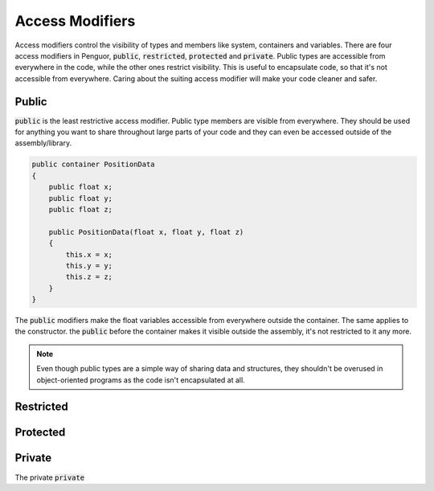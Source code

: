 ##################
 Access Modifiers
##################

Access modifiers control the visibility of types and members like system, containers and variables.
There are four access modifiers in Penguor, :code:`public`, :code:`restricted`, :code:`protected` and :code:`private`.
Public types are accessible from everywhere in the code, while the other ones restrict visibility.
This is useful to encapsulate code, so that it's not accessible from everywhere.
Caring about the suiting access modifier will make your code cleaner and safer.

========
 Public 
========

:code:`public` is the least restrictive access modifier.
Public type members are visible from everywhere.
They should be used for anything you want to share throughout large parts of your code and they can even be accessed outside of the assembly/library.

.. code-block:: Penguor
    
    public container PositionData
    {
        public float x;
        public float y;
        public float z;

        public PositionData(float x, float y, float z)
        {
            this.x = x;
            this.y = y;
            this.z = z;
        }
    }

The :code:`public` modifiers make the float variables accessible from everywhere outside the container. The same applies to the constructor.
the :code:`public` before the container makes it visible outside the assembly, it's not restricted to it any more.

.. note::

    Even though public types are a simple way of sharing data and structures, they shouldn't be overused in object-oriented programs as the code isn't encapsulated at all.

============
 Restricted
============

===========
 Protected
===========

=========
 Private
=========

The private :code:`private` 